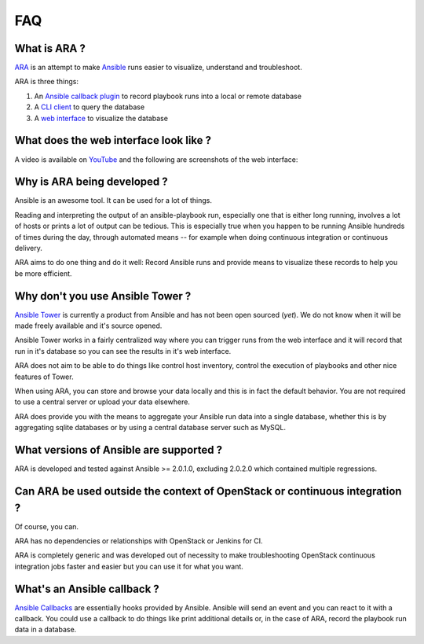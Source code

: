 FAQ
===
What is ARA ?
-------------
ARA_ is an attempt to make Ansible_ runs easier to visualize, understand and
troubleshoot.

ARA is three things:

1. An `Ansible callback plugin`_ to record playbook runs into a local or remote database
2. A `CLI client`_ to query the database
3. A `web interface`_ to visualize the database

.. _ARA: https://github.com/dmsimard/ara
.. _Ansible: https://www.ansible.com/
.. _Ansible callback plugin: https://ara.readthedocs.io/en/latest/configuration.html#ansible
.. _CLI client: https://ara.readthedocs.io/en/latest/usage.html#querying-the-database-with-the-cli
.. _web interface: https://ara.readthedocs.io/en/latest/usage.html#browsing-the-web-interface

What does the web interface look like ?
---------------------------------------
A video is available on YouTube_ and the following are screenshots of the
web interface:

.. image:: images/preview1.png
.. image:: images/preview2.png

.. _YouTube: https://www.youtube.com/watch?v=k3qtgSFzAHI

Why is ARA being developed ?
----------------------------
Ansible is an awesome tool. It can be used for a lot of things.

Reading and interpreting the output of an ansible-playbook run, especially one
that is either long running, involves a lot of hosts or prints a lot of output
can be tedious.
This is especially true when you happen to be running Ansible hundreds of times
during the day, through automated means -- for example when doing continuous
integration or continuous delivery.

ARA aims to do one thing and do it well: Record Ansible runs and provide means
to visualize these records to help you be more efficient.

Why don't you use Ansible Tower ?
---------------------------------
`Ansible Tower`_ is currently a product from Ansible and has not been open
sourced (*yet*). We do not know when it will be made freely available and it's
source opened.

Ansible Tower works in a fairly centralized way where you can trigger runs from
the web interface and it will record that run in it's database so you can see
the results in it's web interface.

ARA does not aim to be able to do things like control host inventory, control
the execution of playbooks and other nice features of Tower.

When using ARA, you can store and browse your data locally and this is in fact
the default behavior. You are not required to use a central server or upload
your data elsewhere.

ARA does provide you with the means to aggregate your Ansible run data into a
single database, whether this is by aggregating sqlite databases or by using
a central database server such as MySQL.

.. _Ansible Tower: https://www.ansible.com/tower

What versions of Ansible are supported ?
----------------------------------------
ARA is developed and tested against Ansible >= 2.0.1.0, excluding 2.0.2.0 which
contained multiple regressions.

Can ARA be used outside the context of OpenStack or continuous integration ?
----------------------------------------------------------------------------
Of course, you can.

ARA has no dependencies or relationships with OpenStack or Jenkins for CI.

ARA is completely generic and was developed out of necessity to make
troubleshooting OpenStack continuous integration jobs faster and easier but you
can use it for what you want.

What's an Ansible callback ?
----------------------------
`Ansible Callbacks`_ are essentially hooks provided by Ansible. Ansible will
send an event and you can react to it with a callback.
You could use a callback to do things like print additional details or, in the
case of ARA, record the playbook run data in a database.

.. _Ansible Callbacks: http://docs.ansible.com/ansible/developing_plugins.html